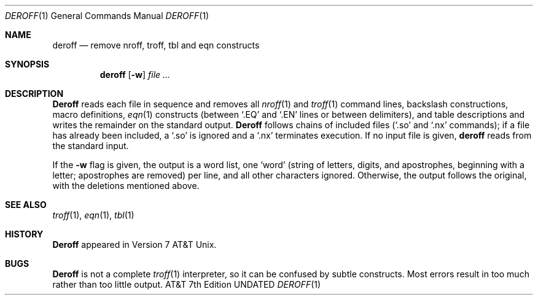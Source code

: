 .\" Copyright (c) 1990 Regents of the University of California.
.\" All rights reserved.  The Berkeley software License Agreement
.\" specifies the terms and conditions for redistribution.
.\"
.\"     @(#)deroff.1	6.3 (Berkeley) 06/26/90
.\"
.Dd 
.Dt DEROFF 1
.Os ATT 7th
.Sh NAME
.Nm deroff
.Nd remove nroff, troff, tbl and eqn constructs
.Sh SYNOPSIS
.Nm deroff
.Op Fl w
.Ar file \&...
.Sh DESCRIPTION
.Nm Deroff
reads each file in sequence and removes all
.Xr nroff 1
and
.Xr troff 1
command lines, backslash constructions, macro definitions,
.Xr eqn 1
constructs (between `.EQ' and `.EN' lines or between delimiters),
and table descriptions and writes the remainder on the standard output.
.Nm Deroff
follows chains of included files (`.so' and `.nx' commands);
if a file has already been included, a `.so' is ignored and a `.nx'
terminates execution.  If no input file is given,
.Nm deroff
reads from the standard input.
.Pp
If the
.Fl w
flag is given, the output is a word list, one `word' (string of letters,
digits, and apostrophes, beginning with a letter; apostrophes are removed)
per line, and all other characters ignored.
Otherwise, the output follows the original, with the deletions mentioned above.
.Sh SEE ALSO
.Xr troff 1 ,
.Xr eqn 1 ,
.Xr tbl 1
.Sh HISTORY
.Nm Deroff
appeared in Version 7 AT&T Unix.
.Sh BUGS
.Nm Deroff
is not a complete
.Xr troff 1
interpreter, so it can be confused by subtle constructs.
Most errors result in too much rather than too little output.
